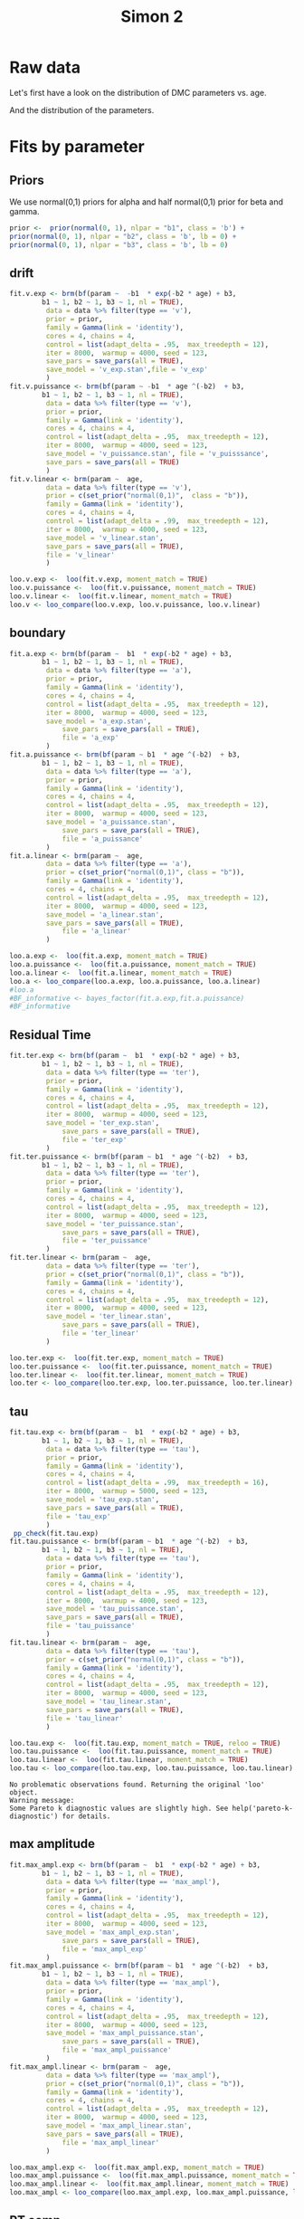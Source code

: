 #+title: Simon 2
#+date: 
#+author: 
#+email: thibault.gajdos@univ-amu.fr
#+PANDOC_OPTIONS: self-contained:t toc:t
# clean output
#+begin_src emacs-lisp :results none :exports none
;; (org-babel-map-src-blocks nil (org-babel-remove-result))
#+end_src

:options_LaTex:
#+options: title:t date:t
#+LATEX_HEADER: \RequirePackage[utf8]{inputenc}
#+LATEX_HEADER: \graphicspath{{figures/}}
#+LATEX_HEADER: \usepackage{hyperref}
#+LATEX_HEADER: \hypersetup{
#+LATEX_HEADER:     colorlinks,%
#+LATEX_HEADER:     citecolor=black,%
#+LATEX_HEADER:     filecolor=black,%
#+LATEX_HEADER:     linkcolor=blue,%
#+LATEX_HEADER:     urlcolor=black
#+LATEX_HEADER: }
#+LATEX_HEADER: \usepackage{hyperref}
#+LATEX_HEADER: \usepackage[french]{babel}
#+LATEX_HEADER: \usepackage[style = apa]{biblatex}
#+LATEX_HEADER: \DeclareLanguageMapping{english}{english-apa}
#+LATEX_HEADER: \newcommand\poscite[1]{\citeauthor{#1}'s (\citeyear{#1})}
#+LATEX_HEADER: \addbibresource{~/thib/papiers/thib.bib}
#+LATEX_HEADER: \usepackage[top=2cm,bottom=2.2cm,left=3cm,right=3cm]{geometry}
:END:


:Options_R:
#+property: header-args:R+  :tangle yes
#+property: header-args:R+ :eval never-export
#+property: header-args:R+ :session *R*
:end:



# ######################################################################
#                END PREAMBLE
# ######################################################################

#+BEGIN_SRC R  :results silent :exports none 
  rm(list=ls(all=TRUE))  ## efface les données
  source('~/thib/projects/tools/R_lib.r')
  setwd('~/thib/projects/developpement/trimmed//simon2/')

  data <- read_csv('3MAD_ALL_dataset2_simon.csv')

  data <- data %>%
    pivot_longer(cols = c(v:ster,meanRT_comp,meanRT_incomp) , names_to = "type", values_to = "param") %>%
    mutate(n = 1:n()) %>%
    rename(age = Age_real)

  save(data, file = 'data_dev.dta')
  d.param <- data %>%
    pivot_wider(names_from = type, values_from = param, id_cols = n)
#+END_SRC

* Raw data

Let's first have a look on the distribution of DMC parameters vs. age. 

#+BEGIN_SRC R  :results output graphics :file parameters_vs_age.png :exports results 
  param_age <- ggplot(data = data, aes(x = age, y = param)) +
    geom_point() +
    facet_wrap( ~ type , scales = 'free')
  print(param_age)
#+END_SRC

#+RESULTS:
[[file:parameters_vs_age.png]]

And the distribution of the parameters.

#+BEGIN_SRC R  :results output graphics :file parameters.png :exports results 
  glimpse(data) 
  param_raw <- ggplot(data = data, aes(x = param)) +
    geom_histogram()+
    facet_wrap( ~ type , scales = 'free')
  print(param_raw)
#+END_SRC

#+RESULTS:
[[file:parameters.png]]

* Fits by parameter

** Priors


We use normal(0,1) priors for alpha and  half normal(0,1)  prior for beta and gamma. 

#+BEGIN_SRC R  :results output silent :exports code 
  prior <-  prior(normal(0, 1), nlpar = "b1", class = 'b') +
  prior(normal(0, 1), nlpar = "b2", class = 'b', lb = 0) +
  prior(normal(0, 1), nlpar = "b3", class = 'b', lb = 0)
#+END_SRC


** drift

#+BEGIN_SRC R  :results output silent  :exports code
  fit.v.exp <- brm(bf(param ~  -b1  * exp(-b2 * age) + b3,
		  b1 ~ 1, b2 ~ 1, b3 ~ 1, nl = TRUE),
	       data = data %>% filter(type == 'v'),
	       prior = prior,
	       family = Gamma(link = 'identity'),
	       cores = 4, chains = 4,
	       control = list(adapt_delta = .95,  max_treedepth = 12),
	       iter = 8000,  warmup = 4000, seed = 123,
	       save_pars = save_pars(all = TRUE),
	       save_model = 'v_exp.stan',file = 'v_exp'
	       )
  fit.v.puissance <- brm(bf(param ~ -b1  * age ^(-b2)  + b3,
		  b1 ~ 1, b2 ~ 1, b3 ~ 1, nl = TRUE),
	       data = data %>% filter(type == 'v'),
	       prior = prior,
	       family = Gamma(link = 'identity'),
	       cores = 4, chains = 4,
	       control = list(adapt_delta = .95,  max_treedepth = 12),
	       iter = 8000,  warmup = 4000, seed = 123,  
	       save_model = 'v_puissance.stan', file = 'v_puisssance',
	       save_pars = save_pars(all = TRUE)
	       )
  fit.v.linear <- brm(param ~  age,
	       data = data %>% filter(type == 'v'),
	       prior = c(set_prior("normal(0,1)",  class = "b")),
	       family = Gamma(link = 'identity'),
	       cores = 4, chains = 4,
	       control = list(adapt_delta = .99,  max_treedepth = 12),
	       iter = 8000,  warmup = 4000, seed = 123,  
	       save_model = 'v_linear.stan', 
	       save_pars = save_pars(all = TRUE),
	       file = 'v_linear'
	       )
#+END_SRC

#+BEGIN_SRC R :results output graphics :file pp_v.png :exports results 
  v.exp <- pp_check(fit.v.exp, nsamples = 100)
  v.puissance <- pp_check(fit.v.puissance, nsamples = 100)
  v.linear <- pp_check(fit.v.linear, nsamples = 100)
  pp_v <- ggarrange(v.exp, v.puissance, v.linear, ncol = 1,  labels = c('exp', 'power', 'linear'))
  print(pp_v)
#+END_SRC

#+RESULTS:
[[file:pp_v.png]]

[[file:pp_v.png]]




#+BEGIN_SRC R :results output graphics :file predict_v.png :exports results 
  exp <-  conditional_effects(fit.v.exp)$age %>%
				       rename(e = estimate__,  u = upper__, l = lower__) %>%
				       select(age, e, u, l) %>%
				       mutate(model = 'exp')
  power <- conditional_effects(fit.v.puissance)$age %>%
					      rename(e = estimate__, u = upper__, l = lower__) %>%
					      select(age, e,  u, l) %>%
					      mutate(model = 'power')
  linear <- conditional_effects(fit.v.linear)$age %>%
					    rename(e = estimate__,  u = upper__, l = lower__) %>%
					    select(age, e,  u, l) %>%
					    mutate(model = 'linear')
  d <- rbind(exp, power)
  d <- rbind(d, linear)

  dd <- data %>% filter(type == 'v') %>% select(age,param) %>% mutate(model = 'data')

  p <- ggplot(data = d, aes(x = age, y = e, group = model), colour = group) +
    geom_line(aes(colour = model)) +
    geom_ribbon(aes(ymin=l, ymax=u, fill = model), alpha = .2) +
    geom_point(data= dd, mapping = aes(x = age, y = param))
  print(p)
#+END_SRC

#+RESULTS:
[[file:predict_v.png]]





#+BEGIN_SRC R  :results output  :exports code 
  loo.v.exp <-  loo(fit.v.exp, moment_match = TRUE)
  loo.v.puissance <-  loo(fit.v.puissance, moment_match = TRUE)
  loo.v.linear <-  loo(fit.v.linear, moment_match = TRUE)
  loo.v <- loo_compare(loo.v.exp, loo.v.puissance, loo.v.linear)
#+END_SRC

#+RESULTS:

** boundary

#+BEGIN_SRC R  :results output silent  :exports code 
  fit.a.exp <- brm(bf(param ~  b1  * exp(-b2 * age) + b3,
		  b1 ~ 1, b2 ~ 1, b3 ~ 1, nl = TRUE),
	       data = data %>% filter(type == 'a'),
	       prior = prior,
	       family = Gamma(link = 'identity'),
	       cores = 4, chains = 4,
	       control = list(adapt_delta = .95,  max_treedepth = 12),
	       iter = 8000,  warmup = 4000, seed = 123,  
	       save_model = 'a_exp.stan',
               save_pars = save_pars(all = TRUE),
               file = 'a_exp'
	       )
  fit.a.puissance <- brm(bf(param ~ b1  * age ^(-b2)  + b3,
		  b1 ~ 1, b2 ~ 1, b3 ~ 1, nl = TRUE),
	       data = data %>% filter(type == 'a'),
	       prior = prior,
	       family = Gamma(link = 'identity'),
	       cores = 4, chains = 4,
	       control = list(adapt_delta = .95,  max_treedepth = 12),
	       iter = 8000,  warmup = 4000, seed = 123,  
	       save_model = 'a_puissance.stan',
               save_pars = save_pars(all = TRUE),
               file = 'a_puissance'
	       )
  fit.a.linear <- brm(param ~  age,
	       data = data %>% filter(type == 'a'),
	       prior = c(set_prior("normal(0,1)", class = "b")),
	       family = Gamma(link = 'identity'),
	       cores = 4, chains = 4,
	       control = list(adapt_delta = .95,  max_treedepth = 12),
	       iter = 8000,  warmup = 4000, seed = 123,  
	       save_model = 'a_linear.stan', 
	       save_pars = save_pars(all = TRUE),
               file = 'a_linear'
	       )
#+END_SRC

#+BEGIN_SRC R  :results output  :exports code
  loo.a.exp <-  loo(fit.a.exp, moment_match = TRUE)
  loo.a.puissance <-  loo(fit.a.puissance, moment_match = TRUE)
  loo.a.linear <-  loo(fit.a.linear, moment_match = TRUE)
  loo.a <- loo_compare(loo.a.exp, loo.a.puissance, loo.a.linear)
  #loo.a
  #BF_informative <- bayes_factor(fit.a.exp,fit.a.puissance)
  #BF_informative
#+END_SRC

#+RESULTS:
: Warning message:
: Some Pareto k diagnostic values are slightly high. See help('pareto-k-diagnostic') for details.

#+BEGIN_SRC R :results output graphics :file pp_a.png :exports results 
  a.exp <- pp_check(fit.a.exp, nsamples = 100)
  a.puissance <- pp_check(fit.a.puissance, nsamples = 100)
  a.linear <- pp_check(fit.a.linear, nsamples = 100)
  pp_a <- ggarrange(a.exp, a.puissance, a.linear, ncol = 1,  labels = c('exp', 'power', 'linear'))
  print(pp_a)
#+END_SRC

#+RESULTS:
[[file:pp_a.png]]

[[file:pp_a.png]]



#+BEGIN_SRC R :results output graphics :file predict_a.png :exports results 
  exp <-  conditional_effects(fit.a.exp)$age %>%
				       rename(e = estimate__,  u = upper__, l = lower__) %>%
				       select(age, e, u, l) %>%
				       mutate(model = 'exp')
  power <- conditional_effects(fit.a.puissance)$age %>%
					      rename(e = estimate__, u = upper__, l = lower__) %>%
					      select(age, e,  u, l) %>%
					      mutate(model = 'power')
  linear <- conditional_effects(fit.a.linear)$age %>%
					    rename(e = estimate__,  u = upper__, l = lower__) %>%
					    select(age, e,  u, l) %>%
					    mutate(model = 'linear')
  d <- rbind(exp, power)
  d <- rbind(d, linear)

  dd <- data %>% filter(type == 'a') %>% select(age,param) %>% mutate(model = 'data')

  p <- ggplot(data = d, aes(x = age, y = e, group = model), colour = group) +
    geom_line(aes(colour = model)) +
    geom_ribbon(aes(ymin=l, ymax=u, fill = model), alpha = .2) +
    geom_point(data= dd, mapping = aes(x = age, y = param))
  print(p)
#+END_SRC

#+RESULTS:
[[file:predict_a.png]]

** Residual Time

#+BEGIN_SRC R  :results output silent  :exports code 
  fit.ter.exp <- brm(bf(param ~  b1  * exp(-b2 * age) + b3,
		  b1 ~ 1, b2 ~ 1, b3 ~ 1, nl = TRUE),
	       data = data %>% filter(type == 'ter'),
	       prior = prior,
	       family = Gamma(link = 'identity'),
	       cores = 4, chains = 4,
	       control = list(adapt_delta = .95,  max_treedepth = 12),
	       iter = 8000,  warmup = 4000, seed = 123,  
	       save_model = 'ter_exp.stan',
               save_pars = save_pars(all = TRUE),
               file = 'ter_exp'
	       )
  fit.ter.puissance <- brm(bf(param ~ b1  * age ^(-b2)  + b3,
		  b1 ~ 1, b2 ~ 1, b3 ~ 1, nl = TRUE),
	       data = data %>% filter(type == 'ter'),
	       prior = prior,
	       family = Gamma(link = 'identity'),
	       cores = 4, chains = 4,
	       control = list(adapt_delta = .95,  max_treedepth = 12),
	       iter = 8000,  warmup = 4000, seed = 123,  
	       save_model = 'ter_puissance.stan',
               save_pars = save_pars(all = TRUE),
               file = 'ter_puissance'
	       )
  fit.ter.linear <- brm(param ~  age,
	       data = data %>% filter(type == 'ter'),
	       prior = c(set_prior("normal(0,1)", class = "b")),
	       family = Gamma(link = 'identity'),
	       cores = 4, chains = 4,
	       control = list(adapt_delta = .95,  max_treedepth = 12),
	       iter = 8000,  warmup = 4000, seed = 123,  
	       save_model = 'ter_linear.stan',
               save_pars = save_pars(all = TRUE),
               file = 'ter_linear'
	       )
#+END_SRC


#+BEGIN_SRC R  :results output  :exports code 
  loo.ter.exp <-  loo(fit.ter.exp, moment_match = TRUE)
  loo.ter.puissance <-  loo(fit.ter.puissance, moment_match = TRUE)
  loo.ter.linear <-  loo(fit.ter.linear, moment_match = TRUE)
  loo.ter <- loo_compare(loo.ter.exp, loo.ter.puissance, loo.ter.linear)
#+END_SRC

#+RESULTS:

#+BEGIN_SRC R :results output graphics :file pp_ter.png :exports results 
  ter.exp <- pp_check(fit.ter.exp, nsamples = 100)
  ter.puissance <- pp_check(fit.ter.puissance, nsamples = 100)
  ter.linear <- pp_check(fit.ter.linear, nsamples = 100)
  pp_ter <- ggarrange(ter.exp,ter.puissance,ter.linear, ncol = 1,  labels = c('exp', 'power', 'linear'))
  print(pp_ter)
#+END_SRC

#+RESULTS:
[[file:pp_ter.png]]

[[file:pp_ter.png]]


#+BEGIN_SRC R :results output graphics :file predict_ter.png :exports results 
  exp <-  conditional_effects(fit.ter.exp)$age %>%
				       rename(e = estimate__,  u = upper__, l = lower__) %>%
				       select(age, e, u, l) %>%
				       mutate(model = 'exp')
  power <- conditional_effects(fit.ter.puissance)$age %>%
					      rename(e = estimate__, u = upper__, l = lower__) %>%
					      select(age, e,  u, l) %>%
					      mutate(model = 'power')
  linear <- conditional_effects(fit.ter.linear)$age %>%
					    rename(e = estimate__,  u = upper__, l = lower__) %>%
					    select(age, e,  u, l) %>%
					    mutate(model = 'linear')
  d <- rbind(exp, power)
  d <- rbind(d, linear)

  dd <- data %>% filter(type == 'ter') %>% select(age,param) %>% mutate(model = 'data')

  p <- ggplot(data = d, aes(x = age, y = e, group = model), colour = group) +
    geom_line(aes(colour = model)) +
    geom_ribbon(aes(ymin=l, ymax=u, fill = model), alpha = .2) +
    geom_point(data= dd, mapping = aes(x = age, y = param))
  print(p)
#+END_SRC

#+RESULTS:
[[file:predict_ter.png]]

** tau

#+BEGIN_SRC R  :results output silent  :exports code
  fit.tau.exp <- brm(bf(param ~  b1  * exp(-b2 * age) + b3,
		  b1 ~ 1, b2 ~ 1, b3 ~ 1, nl = TRUE),
	       data = data %>% filter(type == 'tau'),
	       prior = prior,
	       family = Gamma(link = 'identity'),
	       cores = 4, chains = 4,
	       control = list(adapt_delta = .99,  max_treedepth = 16),
	       iter = 8000,  warmup = 5000, seed = 123,  
	       save_model = 'tau_exp.stan',
	       save_pars = save_pars(all = TRUE),
	       file = 'tau_exp'
	       )
   pp_check(fit.tau.exp)
  fit.tau.puissance <- brm(bf(param ~ b1  * age ^(-b2)  + b3,
		  b1 ~ 1, b2 ~ 1, b3 ~ 1, nl = TRUE),
	       data = data %>% filter(type == 'tau'),
	       prior = prior,
	       family = Gamma(link = 'identity'),
	       cores = 4, chains = 4,
	       control = list(adapt_delta = .95,  max_treedepth = 12),
	       iter = 8000,  warmup = 4000, seed = 123,  
	       save_model = 'tau_puissance.stan',
	       save_pars = save_pars(all = TRUE),
	       file = 'tau_puissance'
	       )
  fit.tau.linear <- brm(param ~  age,
	       data = data %>% filter(type == 'tau'),
	       prior = c(set_prior("normal(0,1)", class = "b")),
	       family = Gamma(link = 'identity'),
	       cores = 4, chains = 4,
	       control = list(adapt_delta = .95,  max_treedepth = 12),
	       iter = 8000,  warmup = 4000, seed = 123,  
	       save_model = 'tau_linear.stan',
	       save_pars = save_pars(all = TRUE),
	       file = 'tau_linear'
	       )
#+END_SRC


#+BEGIN_SRC R  :results output  :exports both
  loo.tau.exp <-  loo(fit.tau.exp, moment_match = TRUE, reloo = TRUE)
  loo.tau.puissance <-  loo(fit.tau.puissance, moment_match = TRUE)
  loo.tau.linear <-  loo(fit.tau.linear, moment_match = TRUE)
  loo.tau <- loo_compare(loo.tau.exp, loo.tau.puissance, loo.tau.linear)
#+END_SRC

#+RESULTS:
: No problematic observations found. Returning the original 'loo' object.
: Warning message:
: Some Pareto k diagnostic values are slightly high. See help('pareto-k-diagnostic') for details.

#+BEGIN_SRC R :results output graphics :file pp_tau.png :exports results 
  tau.exp <- pp_check(fit.tau.exp, nsamples = 100)
  tau.puissance <- pp_check(fit.tau.puissance, nsamples = 100)
  tau.linear <- pp_check(fit.tau.linear, nsamples = 100)
  pp_tau <- ggarrange(tau.exp, tau.puissance, tau.linear, ncol = 1,  labels = c('exp', 'power', 'linear'))
  print(pp_tau)
#+END_SRC

#+RESULTS:
[[file:pp_tau.png]]

[[file:pp_tau.png]]



#+BEGIN_SRC R :results output graphics :file predict_tau.png :exports results 
  exp <-  conditional_effects(fit.tau.exp)$age %>%
				       rename(e = estimate__,  u = upper__, l = lower__) %>%
				       select(age, e, u, l) %>%
				       mutate(model = 'exp')
  power <- conditional_effects(fit.tau.puissance)$age %>%
					      rename(e = estimate__, u = upper__, l = lower__) %>%
					      select(age, e,  u, l) %>%
					      mutate(model = 'power')
  linear <- conditional_effects(fit.tau.linear)$age %>%
					    rename(e = estimate__,  u = upper__, l = lower__) %>%
					    select(age, e,  u, l) %>%
					    mutate(model = 'linear')
  d <- rbind(exp, power)
  d <- rbind(d, linear)

  dd <- data %>% filter(type == 'tau') %>% select(age,param) %>% mutate(model = 'data')

  p <- ggplot(data = d, aes(x = age, y = e, group = model), colour = group) +
    geom_line(aes(colour = model)) +
    geom_ribbon(aes(ymin=l, ymax=u, fill = model), alpha = .2) +
    geom_point(data= dd, mapping = aes(x = age, y = param))
  print(p)
#+END_SRC

#+RESULTS:
[[file:predict_tau.png]]

** max amplitude

#+BEGIN_SRC R  :results output silent  :exports code 
  fit.max_ampl.exp <- brm(bf(param ~  b1  * exp(-b2 * age) + b3,
		  b1 ~ 1, b2 ~ 1, b3 ~ 1, nl = TRUE),
	       data = data %>% filter(type == 'max_ampl'),
	       prior = prior,
	       family = Gamma(link = 'identity'),
	       cores = 4, chains = 4,
	       control = list(adapt_delta = .95,  max_treedepth = 12),
	       iter = 8000,  warmup = 4000, seed = 123,  
	       save_model = 'max_ampl_exp.stan',
               save_pars = save_pars(all = TRUE),
               file = 'max_ampl_exp'
	       )
  fit.max_ampl.puissance <- brm(bf(param ~ b1  * age ^(-b2)  + b3,
		  b1 ~ 1, b2 ~ 1, b3 ~ 1, nl = TRUE),
	       data = data %>% filter(type == 'max_ampl'),
	       prior = prior,
	       family = Gamma(link = 'identity'),
	       cores = 4, chains = 4,
	       control = list(adapt_delta = .95,  max_treedepth = 12),
	       iter = 8000,  warmup = 4000, seed = 123,  
	       save_model = 'max_ampl_puissance.stan',
               save_pars = save_pars(all = TRUE),
               file = 'max_ampl_puissance'
	       )
  fit.max_ampl.linear <- brm(param ~  age,
	       data = data %>% filter(type == 'max_ampl'),
	       prior = c(set_prior("normal(0,1)", class = "b")),
	       family = Gamma(link = 'identity'),
	       cores = 4, chains = 4,
	       control = list(adapt_delta = .95,  max_treedepth = 12),
	       iter = 8000,  warmup = 4000, seed = 123,  
	       save_model = 'max_ampl_linear.stan',
	       save_pars = save_pars(all = TRUE),
               file = 'max_ampl_linear'
	       )
#+END_SRC


#+BEGIN_SRC R  :results output  :exports both
  loo.max_ampl.exp <-  loo(fit.max_ampl.exp, moment_match = TRUE)
  loo.max_ampl.puissance <-  loo(fit.max_ampl.puissance, moment_match = TRUE)
  loo.max_ampl.linear <-  loo(fit.max_ampl.linear, moment_match = TRUE)
  loo.max_ampl <- loo_compare(loo.max_ampl.exp, loo.max_ampl.puissance, loo.max_ampl.linear)

#+END_SRC

#+RESULTS:

#+BEGIN_SRC R :results output graphics :file pp_max_ampl.png :exports results 
  max_ampl.exp <- pp_check(fit.max_ampl.exp, nsamples = 100)
  max_ampl.puissance <- pp_check(fit.max_ampl.puissance, nsamples = 100)
  max_ampl.linear <- pp_check(fit.max_ampl.linear, nsamples = 100)
  pp_max_ampl <- ggarrange(max_ampl.exp, max_ampl.puissance, max_ampl.linear, ncol = 1,  labels = c('exp', 'power', 'linear'))
  print(pp_max_ampl)
#+END_SRC

#+RESULTS:
[[file:pp_max_ampl.png]]

[[file:pp_max_ampl.png]]



#+BEGIN_SRC R :results output graphics :file predict_max_ampl.png :exports results 
  exp <-  conditional_effects(fit.max_ampl.exp)$age %>%
				       rename(e = estimate__,  u = upper__, l = lower__) %>%
				       select(age, e, u, l) %>%
				       mutate(model = 'exp')
  power <- conditional_effects(fit.max_ampl.puissance)$age %>%
					      rename(e = estimate__, u = upper__, l = lower__) %>%
					      select(age, e,  u, l) %>%
					      mutate(model = 'power')
  linear <- conditional_effects(fit.max_ampl.linear)$age %>%
					    rename(e = estimate__,  u = upper__, l = lower__) %>%
					    select(age, e,  u, l) %>%
					    mutate(model = 'linear')
  d <- rbind(exp, power)
  d <- rbind(d, linear)

  dd <- data %>% filter(type == 'max_ampl') %>% select(age,param) %>% mutate(model = 'data')

  p <- ggplot(data = d, aes(x = age, y = e, group = model), colour = group) +
    geom_line(aes(colour = model)) +
    geom_ribbon(aes(ymin=l, ymax=u, fill = model), alpha = .2) +
    geom_point(data= dd, mapping = aes(x = age, y = param))
  print(p)
#+END_SRC

#+RESULTS:
[[file:predict_max_ampl.png]]

** RT comp

#+BEGIN_SRC R  :results output silent  :exports code 
  fit.meanRT_comp.exp <- brm(bf(param/1000 ~  b1  * exp(-b2 * age) + b3,
		  b1 ~ 1, b2 ~ 1, b3 ~ 1, nl = TRUE),
	       data = data %>% filter(type == 'meanRT_comp'),
	       prior = prior,
	       family = Gamma(link = 'identity'),
	       cores = 4, chains = 4,
	       control = list(adapt_delta = .95,  max_treedepth = 12),
	       iter = 8000,  warmup = 4000, seed = 123,  
	       save_model = 'meanRT_comp_exp.stan',
               save_pars = save_pars(all = TRUE),
               file = 'meanRT_comp_exp'
	       )
  fit.meanRT_comp.puissance <- brm(bf(param/1000 ~ b1  * age ^(-b2)  + b3,
		  b1 ~ 1, b2 ~ 1, b3 ~ 1, nl = TRUE),
	       data = data %>% filter(type == 'meanRT_comp'),
	       prior = prior,
	       family = Gamma(link = 'identity'),
	       cores = 4, chains = 4,
	       control = list(adapt_delta = .95,  max_treedepth = 12),
	       iter = 8000,  warmup = 4000, seed = 123,  
	       save_model = 'meanRT_comp_puissance.stan',
               save_pars = save_pars(all = TRUE),
               file = 'meanRT_comp_puissance'
	       )
  fit.meanRT_comp.linear <- brm(param/1000 ~  age,
	       data = data %>% filter(type == 'meanRT_comp'),
	       prior = c(set_prior("normal(0,1)", class = "b")),
	       family = Gamma(link = 'identity'),
	       cores = 4, chains = 4,
	       control = list(adapt_delta = .95,  max_treedepth = 12),
	       iter = 8000,  warmup = 4000, seed = 123,  
	       save_model = 'meanRT_comp_linear.stan',
	       save_pars = save_pars(all = TRUE),
               file = 'meanRT_comp_linear'
	       )
#+END_SRC

#+BEGIN_SRC R  :results output  :exports code 
  loo.meanRT_comp.exp <-  loo(fit.meanRT_comp.exp, moment_match = TRUE)
  loo.meanRT_comp.puissance <-  loo(fit.meanRT_comp.puissance, moment_match = TRUE)
  loo.meanRT_comp.linear <-  loo(fit.meanRT_comp.linear, moment_match = TRUE)
  loo.meanRT_comp <- loo_compare(loo.meanRT_comp.exp, loo.meanRT_comp.puissance, loo.meanRT_comp.linear)
#+END_SRC

#+RESULTS:
: Warning message:
: Some Pareto k diagnostic values are slightly high. See help('pareto-k-diagnostic') for details.
: Warning message:
: Some Pareto k diagnostic values are slightly high. See help('pareto-k-diagnostic') for details.
: Warning message:
: Some Pareto k diagnostic values are slightly high. See help('pareto-k-diagnostic') for details.


#+BEGIN_SRC R :results output graphics :file pp_meanRT_incomp.png :exports results 
  meanRT_comp.exp <- pp_check(fit.meanRT_comp.exp, nsamples = 100)
  meanRT_comp.puissance <- pp_check(fit.meanRT_comp.puissance, nsamples = 100)
  meanRT_comp.linear <- pp_check(fit.meanRT_comp.linear, nsamples = 100)
  pp_meanRT_comp <- ggarrange(meanRT_comp.exp, meanRT_comp.puissance, meanRT_comp.linear, ncol = 1,  labels = c('exp', 'power', 'linear'))
  print(pp_meanRT_comp)
#+END_SRC

#+RESULTS:
[[file:pp_meanRT_incomp.png]]

[[file:pp_meanRT_incomp.png]]




#+BEGIN_SRC R :results output graphics :file predict_meanRT_comp.png :exports results 
  exp <-  conditional_effects(fit.meanRT_comp.exp)$age %>%
				       rename(e = estimate__,  u = upper__, l = lower__) %>%
				       select(age, e, u, l) %>%
				       mutate(model = 'exp')
  power <- conditional_effects(fit.meanRT_comp.puissance)$age %>%
					      rename(e = estimate__, u = upper__, l = lower__) %>%
					      select(age, e,  u, l) %>%
					      mutate(model = 'power')
  linear <- conditional_effects(fit.meanRT_comp.linear)$age %>%
					    rename(e = estimate__,  u = upper__, l = lower__) %>%
					    select(age, e,  u, l) %>%
					    mutate(model = 'linear')
  d <- rbind(exp, power)
  d <- rbind(d, linear)

  dd <- data %>% filter(type == 'meanRT_comp') %>% select(age,param) %>% mutate(model = 'data')

  p <- ggplot(data = d, aes(x = age, y = e, group = model), colour = group) +
    geom_line(aes(colour = model)) +
    geom_ribbon(aes(ymin=l, ymax=u, fill = model), alpha = .2) +
    geom_point(data= dd, mapping = aes(x = age, y = param/1000))
  print(p)
#+END_SRC

#+RESULTS:
[[file:predict_meanRT_comp.png]]

** RT incomp

#+BEGIN_SRC R  :results output silent  :exports code 
  fit.meanRT_incomp.exp <- brm(bf(param/1000 ~  b1  * exp(-b2 * age) + b3,
		  b1 ~ 1, b2 ~ 1, b3 ~ 1, nl = TRUE),
	       data = data %>% filter(type == 'meanRT_incomp'),
	       prior = prior,
	       family = Gamma(link = 'identity'),
	       cores = 4, chains = 4,
	       control = list(adapt_delta = .95,  max_treedepth = 12),
	       iter = 8000,  warmup = 4000, seed = 123,  
	       save_model = 'meanRT_incomp_exp.stan',
               save_pars = save_pars(all = TRUE),
               file = 'meanRT_incomp_exp'
	       )
  fit.meanRT_incomp.puissance <- brm(bf(param/1000 ~ b1  * age ^(-b2)  + b3,
		  b1 ~ 1, b2 ~ 1, b3 ~ 1, nl = TRUE),
	       data = data %>% filter(type == 'meanRT_incomp'),
	       prior = prior,
	       family = Gamma(link = 'identity'),
	       cores = 4, chains = 4,
	       control = list(adapt_delta = .95,  max_treedepth = 12),
	       iter = 8000,  warmup = 4000, seed = 123,  
	       save_model = 'meanRT_incomp_puissance.stan',
               save_pars = save_pars(all = TRUE),
               file = 'meanRT_incomp_puissance'
	       )
  fit.meanRT_incomp.linear <- brm(param/1000 ~  age,
	       data = data %>% filter(type == 'meanRT_incomp'),
	       prior = c(set_prior("normal(0,1)", class = "b")),
	       family = Gamma(link = 'identity'),
	       cores = 4, chains = 4,
	       control = list(adapt_delta = .95,  max_treedepth = 12),
	       iter = 8000,  warmup = 4000, seed = 123,  
	       save_model = 'meanRT_incomp_linear.stan',
	       save_pars = save_pars(all = TRUE),
               file = 'meanRT_incomp_linear'
	       )
#+END_SRC

#+BEGIN_SRC R  :results output  :exports code
  loo.meanRT_incomp.exp <-  loo(fit.meanRT_incomp.exp, moment_match = TRUE)
  loo.meanRT_incomp.puissance <-  loo(fit.meanRT_incomp.puissance, moment_match = TRUE)
  loo.meanRT_incomp.linear <-  loo(fit.meanRT_incomp.linear, moment_match = TRUE)
  loo.meanRT_incomp <- loo_compare(loo.meanRT_incomp.exp, loo.meanRT_incomp.puissance, loo.meanRT_incomp.linear)
#+END_SRC

#+RESULTS:


#+BEGIN_SRC R :results output graphics :file pp_meanRT_incomp.png :exports results 
  meanRT_incomp.exp <- pp_check(fit.meanRT_incomp.exp, nsamples = 100)
  meanRT_incomp.puissance <- pp_check(fit.meanRT_incomp.puissance, nsamples = 100)
  meanRT_incomp.linear <- pp_check(fit.meanRT_incomp.linear, nsamples = 100)
  pp_meanRT_incomp <- ggarrange(meanRT_incomp.exp, meanRT_incomp.puissance, meanRT_incomp.linear, ncol = 1,  labels = c('exp', 'power', 'linear'))
  print(pp_meanRT_incomp)
#+END_SRC

#+RESULTS:
[[file:pp_meanRT_incomp.png]]

[[file:pp_meanRT_incomp.png]]




#+BEGIN_SRC R :results output graphics :file predict_meanRT_incomp.png :exports results 
  exp <-  conditional_effects(fit.meanRT_incomp.exp)$age %>%
				       rename(e = estimate__,  u = upper__, l = lower__) %>%
				       select(age, e, u, l) %>%
				       mutate(model = 'exp')
  power <- conditional_effects(fit.meanRT_incomp.puissance)$age %>%
					      rename(e = estimate__, u = upper__, l = lower__) %>%
					      select(age, e,  u, l) %>%
					      mutate(model = 'power')
  linear <- conditional_effects(fit.meanRT_incomp.linear)$age %>%
					    rename(e = estimate__,  u = upper__, l = lower__) %>%
					    select(age, e,  u, l) %>%
					    mutate(model = 'linear')
  d <- rbind(exp, power)
  d <- rbind(d, linear)

  dd <- data %>% filter(type == 'meanRT_incomp') %>% select(age,param) %>% mutate(model = 'data')

  p <- ggplot(data = d, aes(x = age, y = e, group = model), colour = group) +
    geom_line(aes(colour = model)) +
    geom_ribbon(aes(ymin=l, ymax=u, fill = model), alpha = .2) +
    geom_point(data= dd, mapping = aes(x = age, y = param/1000))
  print(p)
#+END_SRC

#+RESULTS:
[[file:predict_meanRT_incomp.png]]

* Summary

** Models

There are two groups of parameters:
- v, ter, RTcomp, RTincomp : power and exp models are equivalent, and dominate linear model
- a, tau, max_ampl : all models are equivalent... 


#+BEGIN_SRC R  :results output  :exports both 
  loo.v
  loo.a
  loo.ter
  loo.tau
  loo.max_ampl
  loo.meanRT_comp
  loo.meanRT_incomp
#+END_SRC

#+RESULTS:
#+begin_example
                elpd_diff se_diff
fit.v.exp        0.0       0.0   
fit.v.puissance -2.0       1.3   
fit.v.linear    -5.7       3.2
                elpd_diff se_diff
fit.a.puissance   0.0       0.0  
fit.a.exp        -1.3       1.5  
fit.a.linear    -23.7       7.8
                  elpd_diff se_diff
fit.ter.exp         0.0       0.0  
fit.ter.puissance  -3.3       1.6  
fit.ter.linear    -57.0      12.1
                  elpd_diff se_diff
fit.tau.exp        0.0       0.0   
fit.tau.puissance -1.7       1.4   
fit.tau.linear    -5.5       3.3
                       elpd_diff se_diff
fit.max_ampl.puissance  0.0       0.0   
fit.max_ampl.exp        0.0       1.1   
fit.max_ampl.linear    -0.7       1.1
                          elpd_diff se_diff
fit.meanRT_comp.exp          0.0       0.0 
fit.meanRT_comp.puissance   -2.0       2.4 
fit.meanRT_comp.linear    -108.5      14.8
                            elpd_diff se_diff
fit.meanRT_incomp.exp          0.0       0.0 
fit.meanRT_incomp.puissance   -1.8       2.2 
fit.meanRT_incomp.linear    -122.5      15.8
#+end_example

#+begin_example
                elpd_diff se_diff
fit.v.exp        0.0       0.0   
fit.v.puissance -1.8       1.1   
fit.v.linear    -6.3       3.8
                elpd_diff se_diff
fit.a.puissance  0.0       0.0   
fit.a.exp       -1.0       0.3   
fit.a.linear    -6.7       5.0
                  elpd_diff se_diff
fit.ter.exp         0.0       0.0  
fit.ter.puissance  -1.5       1.2  
fit.ter.linear    -31.7       9.8
                  elpd_diff se_diff
fit.tau.exp        0.0       0.0   
fit.tau.puissance -2.7       1.7   
fit.tau.linear    -8.3       4.1
                       elpd_diff se_diff
fit.max_ampl.puissance  0.0       0.0   
fit.max_ampl.exp        0.0       0.9   
fit.max_ampl.linear    -0.5       1.1
                          elpd_diff se_diff
fit.meanRT_comp.exp          0.0       0.0 
fit.meanRT_comp.puissance  -14.1       4.6 
fit.meanRT_comp.linear    -118.8      14.4
                            elpd_diff se_diff
fit.meanRT_incomp.exp          0.0       0.0 
fit.meanRT_incomp.puissance  -14.9       4.9 
fit.meanRT_incomp.linear    -133.1      15.2
#+end_example



** a, tau, max_ampl

Because all models are roughly equivalent, we analyse the simplest one (ie, linear). We observe that the models are really not good. 


#+BEGIN_SRC R  :results output  :exports both 
  fixef(fit.a.linear)
#+END_SRC

#+RESULTS:
:              Estimate    Est.Error         Q2.5        Q97.5
: Intercept  0.08530148 0.0023634116  0.080704169  0.089936971
: age       -0.00178331 0.0001639715 -0.002094899 -0.001453944

:               Estimate   Est.Error         Q2.5        Q97.5
: Intercept  0.096859980 0.003488899  0.090069139  0.103713390
: age       -0.002126519 0.000244398 -0.002592658 -0.001633014


#+BEGIN_SRC R  :results output  :exports both 
  fixef(fit.tau.linear)
#+END_SRC

#+RESULTS:
:               Estimate  Est.Error         Q2.5        Q97.5
: Intercept  0.167365732 0.02032134  0.129588609 0.2094740229
: age       -0.002667254 0.00142847 -0.005331352 0.0002677079

:               Estimate   Est.Error         Q2.5         Q97.5
: Intercept  0.178643050 0.018826414  0.142308183  0.2174841948
: age       -0.003387767 0.001279616 -0.005730504 -0.0007399621



#+BEGIN_SRC R  :results output  :exports both 
  fixef(fit.max_ampl.linear)
#+END_SRC

#+RESULTS:
:                Estimate   Est.Error          Q2.5        Q97.5
: Intercept  0.0369801685 0.003608200  0.0300222963 0.0440200765
: age       -0.0003912894 0.000281454 -0.0009141162 0.0001805971

:                Estimate    Est.Error         Q2.5       Q97.5
: Intercept  0.0399747270 0.0036430239  0.032877110 0.047048691
: age       -0.0004860793 0.0002867091 -0.001014249 0.000104426




** V, ter, TR_comp, TR_incomp

#+BEGIN_SRC R  :results output  :exports results 
  results <- data.frame(Parameter = character(), Estimate = numeric(), Est.Error = numeric(),  Q2.5 = numeric(), Q97.5 = numeric())
  for (x in c('v','ter','meanRT_comp','meanRT_incomp'))
  {
  fit.x <- eval(as.name(paste('fit.', x,'.exp',sep = '')))  
  row <-  c(Parameter = x, round(fixef(fit.x)[2,], digits = 2), R2 = round(bayes_R2(fit.x)[1], digits = 3))
  row <- as.data.frame(t(row))
  results <- rbind(results, row)
  }
  print(results)
#+END_SRC

#+RESULTS:
:       Parameter Estimate Est.Error Q2.5 Q97.5    R2
: 1             v     0.09      0.03 0.04  0.15 0.406
: 2           ter     0.21      0.02 0.16  0.25 0.583
: 3   meanRT_comp     0.27      0.02 0.23  0.31 0.623
: 4 meanRT_incomp     0.27      0.02 0.23  0.31 0.699


